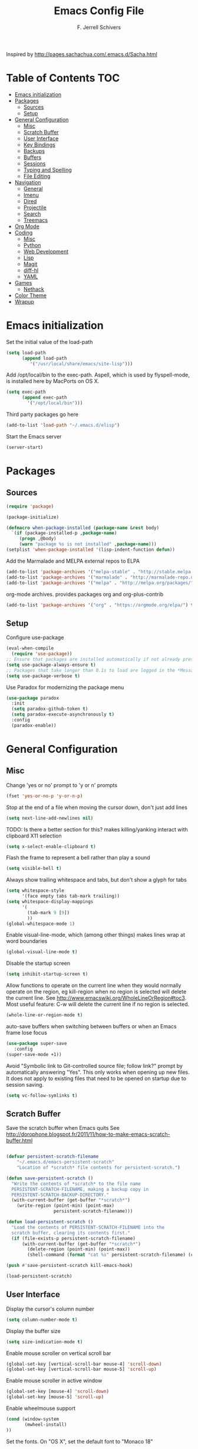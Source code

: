 #+TITLE: Emacs Config File
#+AUTHOR: F. Jerrell Schivers
#+EMAIL: jerrell@bordercore.com

Inspired by http://pages.sachachua.com/.emacs.d/Sacha.html

* Table of Contents                                                     :TOC:
- [[#emacs-initialization][Emacs initialization]]
- [[#packages][Packages]]
  - [[#sources][Sources]]
  - [[#setup][Setup]]
- [[#general-configuration][General Configuration]]
  - [[#misc][Misc]]
  - [[#scratch-buffer][Scratch Buffer]]
  - [[#user-interface][User Interface]]
  - [[#key-bindings][Key Bindings]]
  - [[#backups][Backups]]
  - [[#buffers][Buffers]]
  - [[#sessions][Sessions]]
  - [[#typing-and-spelling][Typing and Spelling]]
  - [[#file-editing][File Editing]]
- [[#navigation][Navigation]]
  - [[#general][General]]
  - [[#imenu][Imenu]]
  - [[#dired][Dired]]
  - [[#projectile][Projectile]]
  - [[#search][Search]]
  - [[#treemacs][Treemacs]]
- [[#org-mode][Org Mode]]
- [[#coding][Coding]]
  - [[#misc-1][Misc]]
  - [[#python][Python]]
  - [[#web-development][Web Development]]
  - [[#lisp][Lisp]]
  - [[#magit][Magit]]
  - [[#diff-hl][diff-hl]]
  - [[#yaml][YAML]]
- [[#games][Games]]
  - [[#nethack][Nethack]]
- [[#color-theme][Color Theme]]
- [[#wrapup][Wrapup]]

* Emacs initialization

Set the initial value of the load-path
#+BEGIN_SRC emacs-lisp
(setq load-path
      (append load-path
         '("/usr/local/share/emacs/site-lisp")))

#+END_SRC

Add /opt/local/bin to the exec-path. Aspell, which is used by
flyspell-mode, is installed here by MacPorts on OS X.
#+BEGIN_SRC emacs-lisp
(setq exec-path
      (append exec-path
        '("/opt/local/bin")))
#+END_SRC

Third party packages go here
#+BEGIN_SRC emacs-lisp
(add-to-list 'load-path "~/.emacs.d/elisp")
#+END_SRC

Start the Emacs server
#+BEGIN_SRC emacs-lisp
(server-start)
#+END_SRC

* Packages
** Sources

#+BEGIN_SRC emacs-lisp
(require 'package)

(package-initialize)

(defmacro when-package-installed (package-name &rest body)
  `(if (package-installed-p ,package-name)
     (progn ,@body)
     (warn "package %s is not installed" ,package-name)))
(setplist 'when-package-installed '(lisp-indent-function defun))
#+END_SRC

Add the Marmalade and MELPA external repos to ELPA
#+BEGIN_SRC emacs-lisp
(add-to-list 'package-archives '("melpa-stable" . "http://stable.melpa.org/packages/") t)
(add-to-list 'package-archives '("marmalade" . "http://marmalade-repo.org/packages/") t)
(add-to-list 'package-archives '("melpa" . "http://melpa.org/packages/") t)
#+END_SRC

org-mode archives.  provides packages org and org-plus-contrib
#+BEGIN_SRC emacs-lisp
(add-to-list 'package-archives '("org" . "https://orgmode.org/elpa/") t)
#+END_SRC

** Setup

Configure use-package
#+BEGIN_SRC emacs-lisp
(eval-when-compile
  (require 'use-package))
;; Ensure that packages are installed automatically if not already present on your system
(setq use-package-always-ensure t)
;; Packages that take longer than 0.1s to load are logged in the *Messages* buffer
(setq use-package-verbose t)
#+END_SRC

Use Paradox for modernizing the package menu
#+BEGIN_SRC emacs-lisp
(use-package paradox
  :init
  (setq paradox-github-token t)
  (setq paradox-execute-asynchronously t)
  :config
  (paradox-enable))
#+END_SRC

* General Configuration
** Misc

Change 'yes or no' prompt to 'y or n' prompts
#+BEGIN_SRC emacs-lisp
(fset 'yes-or-no-p 'y-or-n-p)
#+END_SRC

Stop at the end of a file when moving the cursor down, don't just add lines
#+BEGIN_SRC emacs-lisp
(setq next-line-add-newlines nil)
#+END_SRC

TODO: Is there a better section for this?
makes killing/yanking interact with clipboard X11 selection
#+BEGIN_SRC emacs-lisp
(setq x-select-enable-clipboard t)
#+END_SRC

Flash the frame to represent a bell rather than play a sound
#+BEGIN_SRC emacs-lisp
(setq visible-bell t)
#+END_SRC

Always show trailing whitespace and tabs, but don't show a glyph for tabs
#+BEGIN_SRC emacs-lisp
(setq whitespace-style
      '(face empty tabs tab-mark trailing))
(setq whitespace-display-mappings
      '(
        (tab-mark 9 [9])
        ))
(global-whitespace-mode 1)
#+END_SRC

Enable visual-line-mode, which (among other things) makes lines wrap at word boundaries
#+BEGIN_SRC emacs-lisp
(global-visual-line-mode t)
#+END_SRC

Disable the startup screen
#+BEGIN_SRC emacs-lisp
(setq inhibit-startup-screen t)
#+END_SRC

Allow functions to operate on the current line when they would normally operate on the region,
eg kill-region when no region is selected will delete the current line.
See http://www.emacswiki.org/WholeLineOrRegion#toc3.
Most useful feature: C-w will delete the current line if no region is selected.
#+BEGIN_SRC emacs-lisp
(whole-line-or-region-mode t)
#+END_SRC

auto-save buffers when switching between buffers or when an Emacs frame lose focus
#+BEGIN_SRC emacs-lisp
(use-package super-save
   :config
(super-save-mode +1))
#+END_SRC

Avoid "Symbolic link to Git-controlled source file; follow link?" prompt
by automatically answering "Yes". This only works when opening up new files.
It does not apply to existing files that need to be opened on startup
due to session saving.
#+BEGIN_SRC emacs-lisp
(setq vc-follow-symlinks t)
#+END_SRC

** Scratch Buffer

Save the scratch buffer when Emacs quits
See http://dorophone.blogspot.fr/2011/11/how-to-make-emacs-scratch-buffer.html

#+BEGIN_SRC emacs-lisp

(defvar persistent-scratch-filename
    "~/.emacs.d/emacs-persistent-scratch"
    "Location of *scratch* file contents for persistent-scratch.")

(defun save-persistent-scratch ()
  "Write the contents of *scratch* to the file name
  PERSISTENT-SCRATCH-FILENAME, making a backup copy in
  PERSISTENT-SCRATCH-BACKUP-DIRECTORY."
  (with-current-buffer (get-buffer "*scratch*")
    (write-region (point-min) (point-max)
                  persistent-scratch-filename)))

(defun load-persistent-scratch ()
  "Load the contents of PERSISTENT-SCRATCH-FILENAME into the
  scratch buffer, clearing its contents first."
  (if (file-exists-p persistent-scratch-filename)
      (with-current-buffer (get-buffer "*scratch*")
        (delete-region (point-min) (point-max))
        (shell-command (format "cat %s" persistent-scratch-filename) (current-buffer)))))

(push #'save-persistent-scratch kill-emacs-hook)

(load-persistent-scratch)

#+END_SRC

** User Interface

Display the cursor's column number
#+BEGIN_SRC emacs-lisp
(setq column-number-mode t)
#+END_SRC

Display the buffer size
#+BEGIN_SRC emacs-lisp
(setq size-indication-mode t)
#+END_SRC

Enable mouse scroller on vertical scroll bar
#+BEGIN_SRC emacs-lisp
(global-set-key [vertical-scroll-bar mouse-4] 'scroll-down)
(global-set-key [vertical-scroll-bar mouse-5] 'scroll-up)
#+END_SRC

Enable mouse scroller in active window
#+BEGIN_SRC emacs-lisp
(global-set-key [mouse-4] 'scroll-down)
(global-set-key [mouse-5] 'scroll-up)
#+END_SRC

Enable wheelmouse support
#+BEGIN_SRC emacs-lisp
(cond (window-system
       (mwheel-install)
))
#+END_SRC

Set the fonts.
On "OS X", set the default font to "Monaco 18"
#+BEGIN_SRC emacs-lisp
(set-face-attribute 'default nil :height 140)

(when (equal system-type 'darwin)
  (set-face-attribute 'default nil :font "Monaco 18")
  )
#+END_SRC

Window configuration
#+BEGIN_SRC emacs-lisp
(when window-system
  (mouse-wheel-mode t)    ; enable mouse wheel support
  (setq frame-title-format '(buffer-file-name "%f" ("%b")))
  (tooltip-mode t)        ; show tooltips
  (tool-bar-mode -1)      ; don't show the toolbar
  (blink-cursor-mode -1)  ; don't blink the cursor
  )
#+END_SRC

Don't underline highlighted text
#+BEGIN_SRC emacs-lisp
(set-face-underline-p 'highlight nil)
#+END_SRC

Use "delight" to hide certain modes from the Modeline
#+BEGIN_SRC emacs-lisp
(use-package delight
  :ensure t)
#+END_SRC

#+BEGIN_SRC emacs-lisp
(use-package emacs
  :delight
  (global-whitespace-mode)
  (visual-line-mode)
  (whole-line-or-region-mode)
)
#+END_SRC

Mode line format
I use Donald Ephraim Curtis' version of powerline
https://github.com/milkypostman/powerline
I've made a few modifications, located in the following directory
#+BEGIN_SRC emacs-lisp
(use-package powerline
  :ensure t
  :init
  (add-to-list 'load-path "~/.emacs.d/vendor/emacs-powerline")
  :config
  (powerline-default-theme))
#+END_SRC

** Key Bindings

#+BEGIN_SRC emacs-lisp
(global-set-key (quote [f1]) 'toggle-org-return-key)
(global-set-key (quote [f2]) 'query-replace)
(global-set-key (quote [f4]) 'org-footnote-action)
(global-set-key (quote [f5]) 'revert-buffer-no-confirm)
(global-set-key (quote [f8]) 'projectile-find-file)
(global-set-key (quote [f9]) 'eval-region)
#+END_SRC

Rebind "expand-region"
http://endlessparentheses.com/where-do-you-bind-expand-region-.html?source=rss
#+BEGIN_SRC emacs-lisp
(use-package expand-region
  :bind ("C-=" . er/expand-region))
#+END_SRC

** Backups

backup file management
#+BEGIN_SRC emacs-lisp
(defvar backup-dir (expand-file-name ".backups" user-emacs-directory))

(setq
 backup-by-copying t      ; don't clobber symlinks
 backup-directory-alist (list (cons "." backup-dir))
 delete-old-versions t
 kept-new-versions 6
 kept-old-versions 2
 version-control t)       ; use versioned backups
#+END_SRC

** Buffers

*** General

Uniquify changes conflicting buffer names from file<2> etc
#+BEGIN_SRC emacs-lisp
(use-package uniquify
   :ensure nil
   :config
   (setq uniquify-buffer-name-style 'forward)
   (setq uniquify-separator "/")
   ;; Rename after killing uniquified
   (setq uniquify-after-kill-buffer-p t)
   ;; Don't muck with special buffers
   (setq uniquify-ignore-buffers-re "^\\*"))
#+END_SRC

By default sort the buffer list by column 'Mode'
#+BEGIN_SRC emacs-lisp
(setq Buffer-menu-sort-column 4)
#+END_SRC

Focus the buffer window when listing the buffers
#+BEGIN_SRC emacs-lisp
(define-key global-map [remap list-buffers] 'buffer-menu-other-window)
#+END_SRC

*** Ibuffer

Use Ibuffer for buffer list
#+BEGIN_SRC emacs-lisp
(global-set-key (kbd "C-x C-b") 'ibuffer)
#+END_SRC

Create custom Ibuffer groups
#+BEGIN_SRC emacs-lisp
(setq ibuffer-saved-filter-groups
      '(("home"
         ("Org" (or (mode . org-mode)
                    (filename . "OrgMode")))
         ("Web" (or (mode . web-mode)
                    (name . ".css")))
         ("Python" (or (mode . python-mode)
                       (filename . "LaTeXMode")))
         ("Helm" (name . "helm"))
         ("Dired" (mode . dired-mode))
         ("Elisp" (mode . emacs-lisp-mode))
         ("Magit" (name . "magit"))
         ("Emacs" (or
                   (name . "^\\*scratch\\*$")
                   (name . "^\\*Messages\\*$")))
         ("Text" (or (name . ".txt")
                     (name . ".md")
                     (name . ".xml"))))))

(add-hook 'ibuffer-mode-hook
    '(lambda ()
        (ibuffer-switch-to-saved-filter-groups "home")))
#+END_SRC

Customize the column widths
#+BEGIN_SRC emacs-lisp
(setq ibuffer-formats
      '((mark modified read-only " "
              (name 30 30 :left :elide) ; change: 30s were originally 18s
              " "
              (size 9 -1 :right)
              " "
              (mode 16 16 :left :elide)
              " " filename-and-process)
        (mark " "
              (name 16 -1)
              " " filename)))
#+END_SRC

Enabling this lets you delete buffers without confirmation
#+BEGIN_SRC emacs-lisp
(setq ibuffer-expert t)
#+END_SRC

** Sessions

save my place in files between sessions
#+BEGIN_SRC emacs-lisp
(use-package saveplace
  :config
  (setq save-place-file (expand-file-name ".saveplaces" user-emacs-directory))
  ;; activate it for all buffers
  (setq-default save-place t)
)
#+END_SRC

Automatically save and restore sessions
#+BEGIN_SRC emacs-lisp
(desktop-save-mode t)
#+END_SRC

Store the session file here
#+BEGIN_SRC emacs-lisp
(setq desktop-dirname "~/.emacs.d/")
(setq desktop-path (list desktop-dirname))
#+END_SRC

Save mini-buffer history between sessions
#+BEGIN_SRC emacs-lisp
(setq savehist-additional-variables        ;; also save...
  '(search-ring regexp-search-ring)    ;; ... my search entries
  savehist-file "~/.emacs.d/savehist") ;; keep my home clean
(savehist-mode t)                          ;; do customization before activate
#+END_SRC
** Typing and Spelling

Use abbrev mode to correct often misspelled words
#+BEGIN_SRC emacs-lisp
(use-package abbrev
  :defer 1
  :ensure nil
  :custom
  (abbrev-file-name (expand-file-name "abbrev_defs" user-emacs-directory))
  (abbrev-mode 1)
  :config
  (if (file-exists-p abbrev-file-name)
      (quietly-read-abbrev-file))
  :delight)
#+END_SRC

** File Editing
*** Tramp

Decrease tramp's verbosity level
#+BEGIN_SRC emacs-lisp
(setq tramp-verbose 2)
#+END_SRC
* Navigation
** General

The <home> and <end> keys should move to the beginning and end of the buffer, respectively
#+BEGIN_SRC emacs-lisp
(global-set-key [home] 'beginning-of-buffer)
(global-set-key [end] 'end-of-buffer)
#+END_SRC

Window navigation
#+BEGIN_SRC emacs-lisp
(global-set-key (kbd "C-x <left>") 'windmove-left)
(global-set-key (kbd "C-x <right>") 'windmove-right)
(global-set-key (kbd "C-x <up>") 'windmove-up)
(global-set-key (kbd "C-x <down>") 'windmove-down)
#+END_SRC

create a list of recently opened files
#+BEGIN_SRC emacs-lisp
(use-package recentf
  :config
  (recentf-mode t))
#+END_SRC

Helm Config
#+BEGIN_SRC emacs-lisp
(use-package helm
  :delight
  :ensure t
  :bind (("C-x C-f" . helm-find-files))
  :config
  (helm-mode 1))
#+END_SRC

Auto refresh buffers, but be quiet about it
#+BEGIN_SRC emacs-lisp
(use-package autorevert
  :delight auto-revert-mode
  :config
  (setq global-auto-revert-non-file-buffers t)
  (setq auto-revert-verbose nil))
#+END_SRC

** Imenu

Automatically use Imenu, as needed
#+BEGIN_SRC emacs-lisp
(defun try-to-add-imenu ()
  (condition-case nil (imenu-add-to-menubar "Functions") (error nil)))
(add-hook 'font-lock-mode-hook 'try-to-add-imenu)
#+END_SRC

Imenu: display 50 items in each submenu
#+BEGIN_SRC emacs-lisp
(setq imenu-max-items 50)
#+END_SRC

Imenu: sort functions alphabetically
#+BEGIN_SRC emacs-lisp
(setq imenu-sort-function 'imenu--sort-by-name)
#+END_SRC

Rescan the buffer automatically for new functions
#+BEGIN_SRC emacs-lisp
(setq imenu-auto-rescan t)
#+END_SRC

** Dired

#+BEGIN_SRC emacs-lisp
(use-package diredfl
  :ensure t
  :config
  ;; Don't disable "dired-find-alternate-file"
  (put 'dired-find-alternate-file 'disabled nil)
  ;; Hilight the current line in dired mode
  (add-hook 'dired-mode-hook 'hl-line-mode))
#+END_SRC
** Projectile

#+BEGIN_SRC emacs-lisp
  (use-package projectile
    :ensure t
    :init
    (use-package helm-projectile
      :ensure t
      :config
      (helm-projectile-on))
    :config
    (define-key projectile-mode-map (kbd "C-c p") 'projectile-command-map)
    (projectile-mode +1))
#+END_SRC

** Search
*** The Silver Searcher

ag.el is a frontend to the Silver Searcher.
This requires installation of the "ag" binary.
#+BEGIN_SRC emacs-lisp
(use-package ag
  :commands ag
  :init
  (setq ag-highlight-search 't)
  :config
  ;; Focus the search buffer after a search
  (add-hook 'ag-search-finished-hook (lambda () (pop-to-buffer next-error-last-buffer))))
#+END_SRC
** Treemacs

#+BEGIN_SRC emacs-lisp
(use-package treemacs
  :ensure t
  :defer t
  :init
  :config
  (progn
    (setq treemacs-collapse-dirs                 (if treemacs-python-executable 3 0)
          treemacs-deferred-git-apply-delay      0.5))

  (treemacs-follow-mode nil)
    :bind
      (:map global-map
        ([f7] . treemacs))
)

(use-package treemacs-magit
  :after treemacs magit
  :ensure t)
#+END_SRC

* Org Mode

#+BEGIN_SRC emacs-lisp
  (use-package org
    :ensure org-plus-contrib
    :config
    ;; Turn on org-indent-mode for all files
    (setq org-startup-indented t)
    ;; Don't insert blank lines before new entries/items
    (setq org-blank-before-new-entry '((heading . nil) (plain-list-item . nil)))
    ;; Hit <RETURN> to follow the link at point
    (setq org-return-follows-link t)
    ;; By default, the return key inserts a new heading
    ;; (add-hook 'org-mode-hook
    ;; (lambda ()
    ;;   (define-key org-mode-map (kbd "RET") 'org-insert-heading-respect-content)))
    ;; Add an intermediate 'IN PROGRESS' todo state
    (setq org-todo-keywords '((sequence "TODO" "IN PROGRESS" "|" "DONE")))
    ;; TODO statistics covers all entries in the subtree, not just direct children
    (setq org-hierarchical-todo-statistics nil)

    ;; With this set, hitting 's' at the beginning of a headline will narrow to the
    ;;  current subtree. Hitting 's' again will unnarrow the buffer.
    (setq org-use-speed-commands t)

    ;; Babel Mode
    ;; Some initial languages we want org-babel to support
    (org-babel-do-load-languages 'org-babel-load-languages
                                 '((shell . t)
                                  (python . t)
                                  (R . t)
                                  (ruby . t)
                                  (ditaa . t)
                                  (dot . t)
                                  (octave . t)
                                  (sql . t)
                                  (sqlite . t)
                                  (perl . t)))
    ;; Use bash (rather than the default sh) as the command to invoke a shell
    (setq org-babel-sh-command "bash")
    ;; Turn on native code fontification
    (setq org-src-fontify-natively t)
    ;; Don't confirm before evaluating code
    (setq org-confirm-babel-evaluate nil)

    ;; Capture Mode
    ;; Set notes file and key binding
    (setq org-default-notes-file (concat "~/Dropbox/life.org"))
    (define-key global-map "\C-cc" 'org-capture)

    ;; Customize the faces. I prefer the font sizes to be consistent across levels
    (set-face-attribute 'org-level-1 nil :height 1.0)
    (set-face-attribute 'org-level-2 nil :height 1.0)
    (set-face-attribute 'org-level-3 nil :height 1.0)
    (set-face-attribute 'org-level-4 nil :height 1.0)
    (set-face-attribute 'org-level-5 nil :height 1.0)
    (set-face-attribute 'org-level-6 nil :height 1.0)
    (set-face-attribute 'org-level-7 nil :height 1.0)
    (set-face-attribute 'org-level-8 nil :height 1.0)

    ;; Make list markers a little more visually appealing
    (font-lock-add-keywords 'org-mode
                            '(("^ *\\([-]\\) "
                               (0 (prog1 () (compose-region (match-beginning 1) (match-end 1) "•"))))))

    ;; Hide the emphasis markers in *bold* and /italics/
    (setq org-hide-emphasis-markers t)

    ;; TABs in code blocks should act as if they were issued in the language major mode buffer
    (setq org-src-tab-acts-natively t)

    :delight org-indent-mode
  )
#+END_SRC

Include a Table of Contents, primarily for the benefit of Github.
The TOC automatically gets updated when the buffer is saved under the heading with the "TOC" tag.
#+BEGIN_SRC emacs-lisp
(use-package toc-org
  :hook
  (org-mode . toc-org-mode))
#+END_SRC

#+BEGIN_SRC emacs-lisp
(use-package org-contacts
  :ensure nil
  :after org)
#+END_SRC

#+BEGIN_SRC emacs-lisp
(use-package org-capture
  :ensure nil
  :after org
  :preface
  (defvar my/org-contacts-template "* %(org-contacts-template-name)
:PROPERTIES:
:ADDRESS: %^{Address}
:BIRTHDAY: %^{Birthday (yyyy-mm-dd)}
:EMAIL: %(org-contacts-template-email)
:HOME_PHONE: %^{Home Phone}
:WORK_PHONE: %^{Work Phone}
:URL: %^{Url}
:NOTE: %^{Note}
:END:" "Template for org-contacts.")
  :custom
  (org-capture-templates
      `(("c" "Contact" entry (file+headline "~/docs/personal/contacts.org" "Contacts"),
      my/org-contacts-template
     :empty-lines 0)
  ("t" "Todo" entry (file+headline org-default-notes-file "Tasks")
  "* TODO %?  %t  %^g"))))
#+END_SRC

Show org-mode bullets and ellipses as UTF-8 characters
#+BEGIN_SRC emacs-lisp
(use-package org-bullets
  :init
  (setq org-ellipsis " ⬎")
  (set-face-attribute 'org-ellipsis nil :underline nil)
  (add-hook 'org-mode-hook (lambda () (org-bullets-mode 1))))
#+END_SRC

#+BEGIN_SRC emacs-lisp
(use-package org-fancy-priorities
  :diminish
  :ensure t
  :hook
  (org-mode . org-fancy-priorities-mode)
  :config
  (setq org-fancy-priorities-list '("MED", "HIGH", "LOW")))
#+END_SRC

Define a function which toggles the return key binding between
'org-return' and 'org-insert-respect-content'
#+BEGIN_SRC emacs-lisp
(defun toggle-org-return-key ()
  (interactive)
  (if (string= (key-binding (kbd "RET")) "org-return")
    (define-key org-mode-map (kbd "RET") 'org-insert-heading-respect-content)
    (define-key org-mode-map (kbd "RET") 'org-return))
  )
(global-set-key (quote [f1]) 'toggle-org-return-key)
#+END_SRC

#+BEGIN_SRC emacs-lisp
(defun org-summary-todo (n-done n-not-done)
  "Switch entry to DONE when all subentries are done, to TODO otherwise."
  (let (org-log-done org-log-states)   ; turn off logging
  (org-todo (if (= n-not-done 0) "DONE" "TODO"))))

(add-hook 'org-after-todo-statistics-hook 'org-summary-todo)
#+END_SRC

Automatically add a timestamp property to new TODO items, based on this:
https://stackoverflow.com/questions/12262220/add-created-date-property-to-todos-in-org-mode

#+BEGIN_SRC emacs-lisp
(use-package org-expiry
  :ensure org-plus-contrib
  :config
  (setq
    org-expiry-created-property-name "CREATED" ; Name of property when an item is created
    org-expiry-inactive-timestamps   t         ; Don't have everything in the agenda view
  ))

(defun mrb/insert-created-timestamp()
  "Insert a CREATED property using org-expiry.el for TODO entries"
  (org-expiry-insert-created)
  (org-back-to-heading)
  (org-end-of-line)
)

;; Whenever a TODO entry is created, I want a timestamp
(defadvice org-todo (after mrb/created-timestamp-advice activate)
  "Insert a CREATED property using org-expiry.el for TODO entries"
  (mrb/insert-created-timestamp)
)
;; Make it active
(ad-activate 'org-todo)
#+END_SRC

Disable displaying the outline path in the echo area
#+BEGIN_SRC emacs-lisp
(remove-hook 'org-mode-hook 'org-eldoc-load)
#+END_SRC

Use org-cliplink to insert org-mode links from clipboard.
Bind to F3.
#+BEGIN_SRC emacs-lisp
(use-package org-cliplink
  :config
  (global-set-key (quote [f3]) 'org-cliplink))
#+END_SRC

* Coding
** Misc

Enable auto-complete mode globally
#+BEGIN_SRC emacs-lisp
(use-package auto-complete
  :config
  (global-auto-complete-mode t)
  :delight)
#+END_SRC

hilight matching pairs of parentheses and other characters
#+BEGIN_SRC emacs-lisp
(show-paren-mode t)
#+END_SRC

Insert parentheses, braces, quotes and the like in matching pairs
#+BEGIN_SRC emacs-lisp
(cond
 ((string-match "GNU Emacs 24" (emacs-version))
  (electric-pair-mode)
  )
 )
#+END_SRC

C support
#+BEGIN_SRC emacs-lisp
(add-hook 'c-mode-common-hook
  (lambda ()
    (c-set-style "k&r")
    (setq c-basic-offset 4)))
#+END_SRC

Perl support
cperl-mode indentation offset
#+BEGIN_SRC emacs-lisp
(setq cperl-indent-level 4)
#+END_SRC

#+BEGIN_SRC emacs-lisp
(add-to-list 'auto-mode-alist '("\\.pl\\'" . cperl-mode))
(add-to-list 'auto-mode-alist '("\\.pm\\'" . cperl-mode))
#+END_SRC

for re-builder mode, set the syntax to 'string' to avoid extra escaping
#+BEGIN_SRC emacs-lisp
(setq reb-re-syntax 'string)
#+END_SRC

Use apache-mode when editing Apache config files
#+BEGIN_SRC emacs-lisp
(autoload 'apache-mode "apache-mode" nil t)
(add-to-list 'auto-mode-alist '("\\.htaccess\\'"   . apache-mode))
(add-to-list 'auto-mode-alist '("httpd\\.conf\\'"  . apache-mode))
#+END_SRC

Hilight Postgres keywords in SQL mode
#+BEGIN_SRC emacs-lisp
(add-hook 'sql-mode-hook
          (lambda ()
            (sql-highlight-postgres-keywords)))
#+END_SRC

** Python

#+begin_example
Install Elpy, the Emacs Lisp Python Environment

Populate a virtualenv with the required Python packages:

    $ python3 -m venv ~/dev/envs/elpy
    $ . ~/dev/envs/elpy/bin/activate
    $ pip install autopep8 epc flake8 importmagic jedi rope yapf
#+end_example

Use flycheck for on-the-fly syntax checking
#+BEGIN_SRC emacs-lisp
(use-package flycheck
  :ensure t
  :init (global-flycheck-mode))
#+END_SRC

#+BEGIN_SRC emacs-lisp
(use-package jedi
  :ensure t
  :init
  (add-hook 'python-mode-hook 'jedi:setup)
  (setq jedi:complete-on-dot t)
)
#+END_SRC

#+BEGIN_SRC emacs-lisp
(use-package elpy
  :init
  (pyvenv-activate "~/dev/envs/elpy/")
  :config
  ;; Stop elpy from enabling highlight-indentation-mode
  (delete `elpy-module-highlight-indentation elpy-modules)

  ;; Use flycheck rather than the default flymake
  (when (require 'flycheck nil t)
    (setq elpy-modules (delq 'elpy-module-flymake elpy-modules))
    (add-hook 'elpy-mode-hook 'flycheck-mode))

  ;; Use jedi for the backend rather than rope
  (setq elpy-rpc-backend "jedi")

  (elpy-enable))
#+END_SRC

Use isort to automatically sort Python imports on save.
To install isort: pip install isort

#+BEGIN_SRC emacs-lisp
(use-package py-isort
  :config
  (add-hook 'before-save-hook 'py-isort-before-save))
#+END_SRC

Tabs

Set the default tab width to 4
#+BEGIN_SRC emacs-lisp
(setq-default tab-width 4)
#+END_SRC

Don't use tabs for indentation
#+BEGIN_SRC emacs-lisp
(setq-default indent-tabs-mode nil)
#+END_SRC

** Web Development

Use HTML Mode for html, autohandler, and dhandler files
#+BEGIN_SRC emacs-lisp
(add-to-list 'auto-mode-alist '("\\.html\\'" . html-mode))
(add-to-list 'auto-mode-alist '("\\(auto\\|d\\)handler\\'" . html-mode))
#+END_SRC

I use web-mode for Django development
#+BEGIN_SRC emacs-lisp
(use-package web-mode
  :init
  (add-to-list 'auto-mode-alist '("\\.html?\\'" . web-mode))
  :config
  (setq web-mode-engines-alist
      '(("django"    . "\\.html\\'")))
  (setq web-mode-markup-indent-offset 4)
  (setq web-mode-css-indent-offset 4)
  (setq web-mode-code-indent-offset 4)
  (setq web-mode-indent-style 4)
  (setq web-mode-style-padding 4)
  (setq web-mode-script-padding 4)
  (setq web-mode-enable-css-colorization t))
#+END_SRC

Use Rainbow minor mode when in CSS mode
#+BEGIN_SRC emacs-lisp
(add-hook 'css-mode-hook 'rainbow-mode)
#+END_SRC

Use C-Style indentation in CSS mode
#+BEGIN_SRC emacs-lisp
(setq cssm-indent-function #'cssm-c-style-indenter)
#+END_SRC

** Lisp

Add more keywords for font-lock hilighlighting
#+BEGIN_SRC emacs-lisp
(font-lock-add-keywords 'lisp-mode
  '(("\\<\\(add-hook\\|setq\\|autoload\\|add-to-list\\|setq-default\\)\\>" . font-lock-keyword-face)))
#+END_SRC

If the matching paren is offscreen, show the matching line in the echo area
See http://www.emacswiki.org/emacs/ShowParenMode
#+BEGIN_SRC emacs-lisp
(defadvice show-paren-function
      (after show-matching-paren-offscreen activate)
      "If the matching paren is offscreen, show the matching line in the
        echo area. Has no effect if the character before point is not of
        the syntax class ')'."
      (interactive)
      (let* ((cb (char-before (point)))
             (matching-text (and cb
                                 (char-equal (char-syntax cb) ?\) )
                                 (blink-matching-open))))
        (when matching-text (message matching-text))))
#+END_SRC

** Magit

support for Magit, which provides nice Git integration with Emacs
#+BEGIN_SRC emacs-lisp
(use-package magit
    :init
    (setq magit-log-margin '(t "%b %d, %Y " magit-log-margin-width t 21))
)
#+END_SRC

Custom key binding for the often-used "magit-status" command
#+BEGIN_SRC emacs-lisp
(global-set-key (kbd "C-x g") 'magit-status)
#+END_SRC

full screen magit-status
http://whattheemacsd.com/setup-magit.el-01.html
#+BEGIN_SRC emacs-lisp
(defadvice magit-status (around magit-fullscreen activate)
  (window-configuration-to-register :magit-fullscreen)
  ad-do-it
  (delete-other-windows))
#+END_SRC

#+BEGIN_SRC emacs-lisp
(defun magit-quit-session ()
  "Restores the previous window configuration and kills the magit buffer"
  (interactive)
  (kill-buffer)
  (jump-to-register :magit-fullscreen))

(define-key magit-status-mode-map (kbd "q") 'magit-quit-session)
#+END_SRC

Always display the process buffer
#+BEGIN_SRC emacs-lisp
(defun auto-display-magit-process-buffer (&rest args)
  "Automatically display the process buffer when it is updated."
  (let ((magit-display-buffer-noselect t))
    (magit-process-buffer)))

(advice-add 'magit-process-insert-section :before #'auto-display-magit-process-buffer)
#+END_SRC
** diff-hl

#+BEGIN_SRC emacs-lisp
(use-package diff-hl
  :ensure t
  :init
  (global-diff-hl-mode)
)
#+END_SRC

** YAML

#+BEGIN_SRC emacs-lisp
(use-package yaml-mode
  :mode (("\\.yaml\\'" . yaml-mode)
         ("\\.yml\\'"       . yaml-mode)))
#+END_SRC

* Games
** Nethack

#+BEGIN_SRC emacs-lisp
(add-hook 'nethack-map-mode-hook
  (lambda ()
    (define-key nh-map-mode-map (kbd "<left>") 'nethack-command-west)
    (define-key nh-map-mode-map (kbd "<up>") 'nethack-command-north)
    (define-key nh-map-mode-map (kbd "<down>") 'nethack-command-south)
    (define-key nh-map-mode-map (kbd "<right>") 'nethack-command-east)
    (define-key nh-map-mode-map (kbd "<kp-add>") 'nethack-command-northwest)
    (define-key nh-map-mode-map (kbd "<prior>") 'nethack-command-northeast)
    (define-key nh-map-mode-map (kbd "<end>") 'nethack-command-southwest)
    (define-key nh-map-mode-map (kbd "<next>") 'nethack-command-southeast)
))

(add-to-list 'load-path "~/.emacs.d/elisp/nethack/")
(autoload 'nethack "nethack" "Play Nethack." t)
#+END_SRC

You'll need to apt-get this if using Ubuntu or Debian
#+BEGIN_SRC emacs-lisp
(setq nethack-program "/usr/games/nethack-lisp")
#+END_SRC

* Color Theme

This should be run near the end, since custom face attributes are set in current-theme.el which
all already need to be defined.

I store my custom color themes here
#+BEGIN_SRC emacs-lisp
(setq custom-theme-directory "~/.emacs.d/themes/")
#+END_SRC

Load the current theme
current-theme.el is a symlink to the currently used theme
#+BEGIN_SRC emacs-lisp
(let ((current-theme "~/.emacs.d/themes/current-theme.el"))
(when (file-exists-p current-theme)
   (load-file current-theme))
)
#+END_SRC

* Wrapup

Local or experimental settings are stored here
#+BEGIN_SRC emacs-lisp
(let ((local-settings "~/.emacs-local"))
(when (file-exists-p local-settings)
  (load-file local-settings))
)
#+END_SRC
